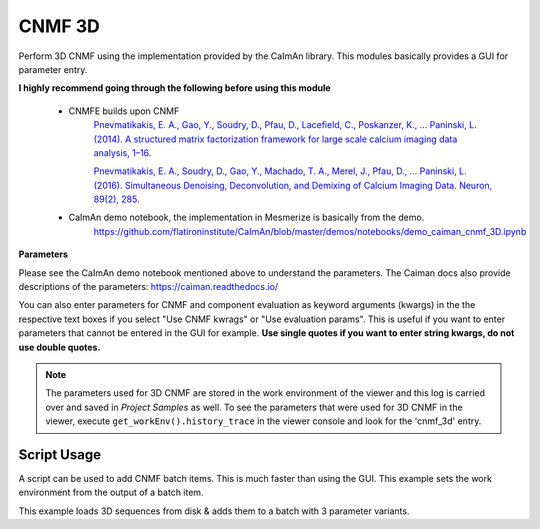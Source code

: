 .. _module_CNMF_3D:

CNMF 3D
*******

Perform 3D CNMF using the implementation provided by the CaImAn library. This modules basically provides a GUI for parameter entry.

**I highly recommend going through the following before using this module**
        
    - CNMFE builds upon CNMF
        `Pnevmatikakis, E. A., Gao, Y., Soudry, D., Pfau, D., Lacefield, C., Poskanzer, K., … Paninski, L. (2014). A structured matrix factorization framework for large scale calcium imaging data analysis, 1–16. <https://arxiv.org/abs/1409.2903>`_
        
        
        `Pnevmatikakis, E. A., Soudry, D., Gao, Y., Machado, T. A., Merel, J., Pfau, D., … Paninski, L. (2016). Simultaneous Denoising, Deconvolution, and Demixing of Calcium Imaging Data. Neuron, 89(2), 285. <https://doi.org/10.1016/j.neuron.2015.11.037>`_
    
    - CaImAn demo notebook, the implementation in Mesmerize is basically from the demo.
        https://github.com/flatironinstitute/CaImAn/blob/master/demos/notebooks/demo_caiman_cnmf_3D.ipynb

.. image:: ./cnmf_3d.png

**Parameters**

Please see the CaImAn demo notebook mentioned above to understand the parameters. The Caiman docs also provide descriptions of the parameters: https://caiman.readthedocs.io/

You can also enter parameters for CNMF and component evaluation as keyword arguments (kwargs) in the the respective text boxes if you select "Use CNMF kwrags" or "Use evaluation params". This is useful if you want to enter parameters that cannot be entered in the GUI for example. **Use single quotes if you want to enter string kwargs, do not use double quotes.**

.. note:: The parameters used for 3D CNMF are stored in the work environment of the viewer and this log is carried over and saved in *Project Samples* as well. To see the parameters that were used for 3D CNMF in the viewer, execute ``get_workEnv().history_trace`` in the viewer console and look for the 'cnmf_3d' entry.

Script Usage
============

A script can be used to add CNMF batch items. This is much faster than using the GUI. This example sets the work environment from the output of a batch item.

.. seealso:: :ref:`Script Editor <module_ScriptEditor>`


This example loads 3D sequences from disk & adds them to a batch with 3 parameter variants.

.. code-block:: python
    :linenos:
    
    # just so we can reset the params for each new image file
    def reset_params():
        # CNMF Params that we will use for each item
        cnmf_kwargs = \
        {
            'p': 2, 
            'merge_thresh': 0.8, 
            'k': 50, 
            'gSig': (10, 10, 1),
            'gSiz': (41, 41, 4)
        }
        
        # component evaluation params
        eval_kwargs = \
        {
            'min_SNR': 3.0, 
            'rval_thr': 0.75, 
            'decay_time': 1.0, 
        }
        
        # the dict that will be passed to the mesmerize caiman module
        params = \
        {
            "cnmf_kwargs":  cnmf_kwargs,
            "eval_kwargs":  eval_kwargs,
            "refit":        True,  # if you want to perform a refit
            "item_name":    "will set later per file",
            "use_patches":  False,
            "use_memmap":   False,  # re-use the memmap from a previous batch item, reduces computation time
            "memmap_uuid:   None,   # UUID (as a str) of the batch item to use the memmap from
            "keep_memmmap": False   # keep the memmap of this batch item
            
        }
        
        return params

    # get the 3d cnmf module
    cnmf_mod = get_module('cnmf_3d', hide=True)
    
    # Path to the dir containing images
    files = glob("/full_path_to_raw_images/*.tiff")
    # Sort in alphabetical order (should also work for numbers)
    files.sort()

    # Open each file, crop, and add to batch with 3 diff mot cor params
    for i, path in enumerate(files):
        print("Working on file " + str(i + 1) + " / " + str(len(files)))
        
        # get json file path for the meta data
        meta_path = path[:-5] + ".json"
        
        # Create a new work environment with this image sequence
        vi.viewer.workEnv = ViewerWorkEnv.from_tiff(path=path,           # tiff file path
                                                    method='imread',     # use imread
                                                    meta_path=meta_path, # json metadata file path
                                                    axes_order=None)     # default axes order
                                                                         # see Mesmerize Tiff file module docs for more info on axes order
        
        # update the work environment
        vi.update_workEnv()
        
        # get the first variant of params
        params = reset_parmas()
        
        # Set name for this video file
        name = os.path.basename(path)[:-5]
        params["item_name"] = name
        
        # add batch item with one variant of params
        u = cnmf_mod.add_to_batch(params)
        
        # add the same image but change some params
        params["cnmf_kwargs"]["gSig"] = (12, 12, 1)
        params["eval_kwargs"]["min_SNR"] = 2.5
        
        # use the same memmap as the previous batch item
        # since it's the same image
        params["use_memmap"] = True
        params["memmap_uuid"] = str(u)
        
        # add this param variant to the batch
        cnmf_mod.add_to_batch(params)
        
        # one more variant of params
        params["eval_kwargs"]["min_SNR"] = 2.0
        
        # add this param variant to the batch
        cnmf_mod.add_to_batch(params)

